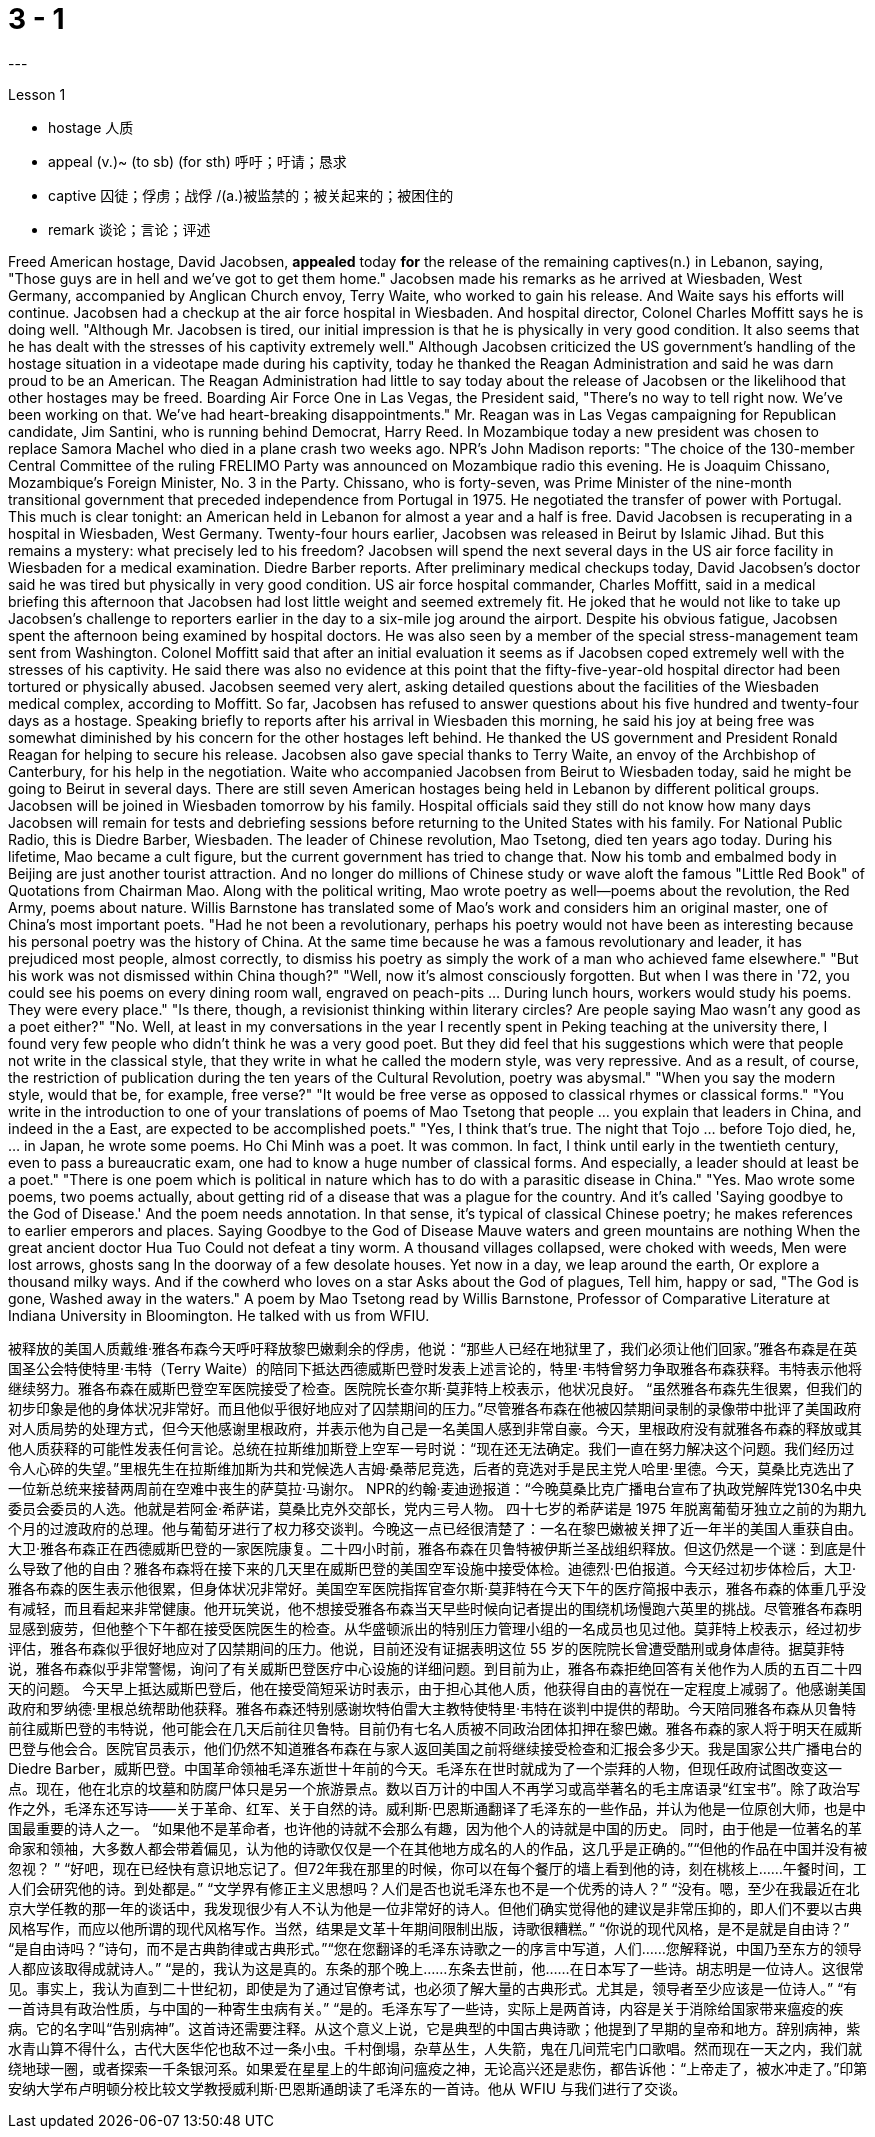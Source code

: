 
= 3 - 1
:TOC: left
---


Lesson 1

====
- hostage 人质
- appeal (v.)~ (to sb) (for sth) 呼吁；吁请；恳求
- captive 囚徒；俘虏；战俘 /(a.)被监禁的；被关起来的；被困住的
- remark 谈论；言论；评述
====

Freed American hostage, David Jacobsen, *appealed* today *for* the release of the remaining captives(n.) in Lebanon, saying, "Those guys are in hell and we've got to get them home." Jacobsen made his remarks as he arrived at Wiesbaden, West Germany, accompanied by Anglican Church envoy, Terry Waite, who worked to gain his release. And Waite says his efforts will continue. Jacobsen had a checkup at the air force hospital in Wiesbaden. And hospital director, Colonel Charles Moffitt says he is doing well. "Although Mr. Jacobsen is tired, our initial impression is that he is physically in very good condition. It also seems that he has dealt with the stresses of his captivity extremely well." Although Jacobsen criticized the US government's handling of the hostage situation in a videotape made during his captivity, today he thanked the Reagan Administration and said he was darn proud to be an American. The Reagan Administration had little to say today about the release of Jacobsen or the likelihood that other hostages may be freed. Boarding Air Force One in Las Vegas, the President said, "There's no way to tell right now. We've been working on that. We've had heart-breaking disappointments." Mr. Reagan was in Las Vegas campaigning for Republican candidate, Jim Santini, who is running behind Democrat, Harry Reed. In Mozambique today a new president was chosen to replace Samora Machel who died in a plane crash two weeks ago. NPR's John Madison reports: "The choice of the 130-member Central Committee of the ruling FRELIMO Party was announced on Mozambique radio this evening. He is Joaquim Chissano, Mozambique's Foreign Minister, No. 3 in the Party. Chissano, who is forty-seven, was Prime Minister of the nine-month transitional government that preceded independence from Portugal in 1975. He negotiated the transfer of power with Portugal. This much is clear tonight: an American held in Lebanon for almost a year and a half is free. David Jacobsen is recuperating in a hospital in Wiesbaden, West Germany. Twenty-four hours earlier, Jacobsen was released in Beirut by Islamic Jihad. But this remains a mystery: what precisely led to his freedom? Jacobsen will spend the next several days in the US air force facility in Wiesbaden for a medical examination. Diedre Barber reports. After preliminary medical checkups today, David Jacobsen's doctor said he was tired but physically in very good condition. US air force hospital commander, Charles Moffitt, said in a medical briefing this afternoon that Jacobsen had lost little weight and seemed extremely fit. He joked that he would not like to take up Jacobsen's challenge to reporters earlier in the day to a six-mile jog around the airport. Despite
his obvious fatigue, Jacobsen spent the afternoon being examined by hospital doctors. He was also seen by a member of the special stress-management team sent from Washington. Colonel Moffitt said that after an initial evaluation it seems as if Jacobsen coped extremely well with the stresses of his captivity. He said there was also no evidence at this point that the fifty-five-year-old hospital director had been tortured or physically abused. Jacobsen seemed very alert, asking detailed questions about the facilities of the Wiesbaden medical complex, according to Moffitt. So far, Jacobsen has refused to answer questions about his five hundred and twenty-four days as a hostage. Speaking briefly to reports after his arrival in Wiesbaden this morning, he said his joy at being free was somewhat diminished by his concern for the other hostages left behind. He thanked the US government and President Ronald Reagan for helping to secure his release. Jacobsen also gave special thanks to Terry Waite, an envoy of the Archbishop of Canterbury, for his help in the negotiation. Waite who accompanied Jacobsen from Beirut to Wiesbaden today, said he might be going to Beirut in several days. There are still seven American hostages being held in Lebanon by different political groups. Jacobsen will be joined in Wiesbaden tomorrow by his family. Hospital officials said they still do not know how many days Jacobsen will remain for tests and debriefing sessions before returning to the United States with his family. For National Public Radio, this is Diedre Barber, Wiesbaden. The leader of Chinese revolution, Mao Tsetong, died ten years ago today. During his lifetime, Mao became a cult figure, but the current government has tried to change that. Now his tomb and embalmed body in Beijing are just another tourist attraction. And no longer do millions of Chinese study or wave aloft the famous "Little Red Book" of Quotations from Chairman Mao. Along with the political writing, Mao wrote poetry as well—poems about the revolution, the Red Army, poems about nature. Willis Barnstone has translated some of Mao's work and considers him an original master, one of China's most important poets. "Had he not been a revolutionary, perhaps his poetry would not have been as interesting because his personal poetry was the history of China. At the same time because he was a famous revolutionary and leader, it has prejudiced most people, almost correctly, to dismiss his poetry as simply the work of a man who achieved fame elsewhere." "But his work was not dismissed within China though?" "Well, now it's almost consciously forgotten. But when I was there in '72, you could see his poems on every dining room wall, engraved on peach-pits ... During lunch hours, workers would study his poems. They were every place." "Is there, though, a revisionist thinking within literary circles? Are people saying Mao wasn't any good as a poet either?" "No. Well, at least in my conversations in the year I recently spent in Peking teaching at the university there, I found very few people who didn't think he was a very good poet. But they did feel that his suggestions which were that people not write in the
classical style, that they write in what he called the modern style, was very repressive. And as a result, of course, the restriction of publication during the ten years of the Cultural Revolution, poetry was abysmal." "When you say the modern style, would that be, for example, free verse?" "It would be free verse as opposed to classical rhymes or classical forms." "You write in the introduction to one of your translations of poems of Mao Tsetong that people ... you explain that leaders in China, and indeed in the a East, are expected to be accomplished poets." "Yes, I think that's true. The night that Tojo ... before Tojo died, he, ... in Japan, he wrote some poems. Ho Chi Minh was a poet. It was common. In fact, I think until early in the twentieth century, even to pass a bureaucratic exam, one had to know a huge number of classical forms. And especially, a leader should at least be a poet." "There is one poem which is political in nature which has to do with a parasitic disease in China." "Yes. Mao wrote some poems, two poems actually, about getting rid of a disease that was a plague for the country. And it's called 'Saying goodbye to the God of Disease.' And the poem needs annotation. In that sense, it's typical of classical Chinese poetry; he makes references to earlier emperors and places. Saying Goodbye to the God of Disease Mauve waters and green mountains are nothing When the great ancient doctor Hua Tuo Could not defeat a tiny worm. A thousand villages collapsed, were choked with weeds, Men were lost arrows, ghosts sang In the doorway of a few desolate houses. Yet now in a day, we leap around the earth, Or explore a thousand milky ways. And if the cowherd who loves on a star Asks about the God of plagues, Tell him, happy or sad, "The God is gone, Washed away in the waters." A poem by Mao Tsetong read by Willis Barnstone, Professor of Comparative Literature at Indiana University in Bloomington. He talked with us from WFIU.




被释放的美国人质戴维·雅各布森今天呼吁释放黎巴嫩剩余的俘虏，他说：“那些人已经在地狱里了，我们必须让他们回家。”雅各布森是在英国圣公会特使特里·韦特（Terry Waite）的陪同下抵达西德威斯巴登时发表上述言论的，特里·韦特曾努力争取雅各布森获释。韦特表示他将继续努力。雅各布森在威斯巴登空军医院接受了检查。医院院长查尔斯·莫菲特上校表示，他状况良好。 “虽然雅各布森先生很累，但我们的初步印象是他的身体状况非常好。而且他似乎很好地应对了囚禁期间的压力。”尽管雅各布森在他被囚禁期间录制的录像带中批评了美国政府对人质局势的处理方式，但今天他感谢里根政府，并表示他为自己是一名美国人感到非常自豪。今天，里根政府没有就雅各布森的释放或其他人质获释的可能性发表任何言论。总统在拉斯维加斯登上空军一号时说：“现在还无法确定。我们一直在努力解决这个问题。我们经历过令人心碎的失望。”里根先生在拉斯维加斯为共和党候选人吉姆·桑蒂尼竞选，后者的竞选对手是民主党人哈里·里德。今天，莫桑比克选出了一位新总统来接替两周前在空难中丧生的萨莫拉·马谢尔。 NPR的约翰·麦迪逊报道：“今晚莫桑比克广播电台宣布了执政党解阵党130名中央委员会委员的人选。他就是若阿金·希萨诺，莫桑比克外交部长，党内三号人物。 四十七岁的希萨诺是 1975 年脱离葡萄牙独立之前的为期九个月的过渡政府的总理。他与葡萄牙进行了权力移交谈判。今晚这一点已经很清楚了：一名在黎巴嫩被关押了近一年半的美国人重获自由。大卫·雅各布森正在西德威斯巴登的一家医院康复。二十四小时前，雅各布森在贝鲁特被伊斯兰圣战组织释放。但这仍然是一个谜：到底是什么导致了他的自由？雅各布森将在接下来的几天里在威斯巴登的美国空军设施中接受体检。迪德烈·巴伯报道。今天经过初步体检后，大卫·雅各布森的医生表示他很累，但身体状况非常好。美国空军医院指挥官查尔斯·莫菲特在今天下午的医疗简报中表示，雅各布森的体重几乎没有减轻，而且看起来非常健康。他开玩笑说，他不想接受雅各布森当天早些时候向记者提出的围绕机场慢跑六英里的挑战。尽管雅各布森明显感到疲劳，但他整个下午都在接受医院医生的检查。从华盛顿派出的特别压力管理小组的一名成员也见过他。莫菲特上校表示，经过初步评估，雅各布森似乎很好地应对了囚禁期间的压力。他说，目前还没有证据表明这位 55 岁的医院院长曾遭受酷刑或身体虐待。据莫菲特说，雅各布森似乎非常警惕，询问了有关威斯巴登医疗中心设施的详细问题。到目前为止，雅各布森拒绝回答有关他作为人质的五百二十四天的问题。 今天早上抵达威斯巴登后，他在接受简短采访时表示，由于担心其他人质，他获得自由的喜悦在一定程度上减弱了。他感谢美国政府和罗纳德·里根总统帮助他获释。雅各布森还特别感谢坎特伯雷大主教特使特里·韦特在谈判中提供的帮助。今天陪同雅各布森从贝鲁特前往威斯巴登的韦特说，他可能会在几天后前往贝鲁特。目前仍有七名人质被不同政治团体扣押在黎巴嫩。雅各布森的家人将于明天在威斯巴登与他会合。医院官员表示，他们仍然不知道雅各布森在与家人返回美国之前将继续接受检查和汇报会多少天。我是国家公共广播电台的 Diedre Barber，威斯巴登。中国革命领袖毛泽东逝世十年前的今天。毛泽东在世时就成为了一个崇拜的人物，但现任政府试图改变这一点。现在，他在北京的坟墓和防腐尸体只是另一个旅游景点。数以百万计的中国人不再学习或高举著名的毛主席语录“红宝书”。除了政治写作之外，毛泽东还写诗——关于革命、红军、关于自然的诗。威利斯·巴恩斯通翻译了毛泽东的一些作品，并认为他是一位原创大师，也是中国最重要的诗人之一。 “如果他不是革命者，也许他的诗就不会那么有趣，因为他个人的诗就是中国的历史。 同时，由于他是一位著名的革命家和领袖，大多数人都会带着偏见，认为他的诗歌仅仅是一个在其他地方成名的人的作品，这几乎是正确的。”“但他的作品在中国并没有被忽视？ ” “好吧，现在已经快有意识地忘记了。但72年我在那里的时候，你可以在每个餐厅的墙上看到他的诗，刻在桃核上……​午餐时间，工人们会研究他的诗。到处都是。” “文学界有修正主义思想吗？人们是否也说毛泽东也不是一个优秀的诗人？” “没有。嗯，至少在我最近在北京大学任教的那一年的谈话中，我发现很少有人不认为他是一位非常好的诗人。但他们确实觉得他的建议是非常压抑的，即人们不要以古典风格写作，而应以他所谓的现代风格写作。当然，结果是文革十年期间限制出版，诗歌很糟糕。” “你说的现代风格，是不是就是自由诗？” “是自由诗吗？”诗句，而不是古典韵律或古典形式。”“您在您翻译的毛泽东诗歌之一的序言中写道，人们……​您解释说，中国乃至东方的领导人都应该取得成就诗人。” “是的，我认为这是真的。东条的那个晚上……东条去世前，他……在日本写了一些诗。胡志明是一位诗人。这很常见。事实上，我认为直到二十世纪初，即使是为了通过官僚考试，也必须了解大量的古典形式。尤其是，领导者至少应该是一位诗人。” “有一首诗具有政治性质，与中国的一种寄生虫病有关。” “是的。毛泽东写了一些诗，实际上是两首诗，内容是关于消除给国家带来瘟疫的疾病。它的名字叫“告别病神”。这首诗还需要注释。从这个意义上说，它是典型的中国古典诗歌；他提到了早期的皇帝和地方。辞别病神，紫水青山算不得什么，古代大医华佗也敌不过一条小虫。千村倒塌，杂草丛生，人失箭，鬼在几间荒宅门口歌唱。然而现在一天之内，我们就绕地球一圈，或者探索一千条银河系。如果爱在星星上的牛郎询问瘟疫之神，无论高兴还是悲伤，都告诉他：“上帝走了，被水冲走了。”印第安纳大学布卢明顿分校比较文学教授威利斯·巴恩斯通朗读了毛泽东的一首诗。他从 WFIU 与我们进行了交谈。
